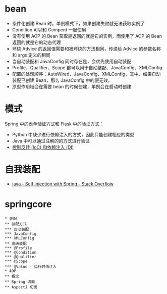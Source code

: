 * bean
  + 条件化创建 Bean 时，单例模式下，如果创建失败就无法获取实例了
  + Condition 可以和 Compent 一起使用
  + 没有使用 AOP 的 Bean 获取是返回的就是它的实例，而使用了 AOP 的 Bean 返回的就是它的动态代理
  + 环绕 Advice 的返回值需要和被环绕的方法相同，传递给 Advice 的参数名称和 args 定义的相同
  + 当自动装配和 JavaConfig 同时存在是，会优先使用自动装配
  + Profile、Qualifier、Scope 都可以用于自动装配、JavaConfig、XMLConfig
  + 配置的处理顺序：AutoWired、JavaConfig、XMLConfig，其中，如果自动装配已创建 Bean，那么 JavaConfig 中的便无效。
  + 原型作用域会在需要 bean 的时候创建，单例会在启动时创建

* 模式
  Spring 中的表单验证方式和 Flask 中的验证方式：
  + Python 中缺少进行依赖注入的方式，因此只能创建相应的类型
  + Java 中可以通过注解的的方式进行验证
  + [[https://blog.tonyseek.com/post/notes-about-ioc-and-di/][控制反转 (IoC) 和依赖注入 (DI)]]

* 自我装配
  + [[https://stackoverflow.com/questions/5152686/self-injection-with-spring][java - Self injection with Spring - Stack Overflow]]

* springcore
  #+BEGIN_SRC plantuml
    ,* 装配
    ,** 装配方式
    ,*** 自动装配
    ,*** JavaConfig
    ,*** XMLConfig
    ,** 高级装配
    ,*** @Profile
    ,*** @Condition
    ,*** @Qualifier
    ,*** @Scope
    ,*** @Value - 运行时值注入
    ,* AOP
    ,** 概念
    ,** Spring 切面
    ,** AspectJ 切面
  #+END_SRC

